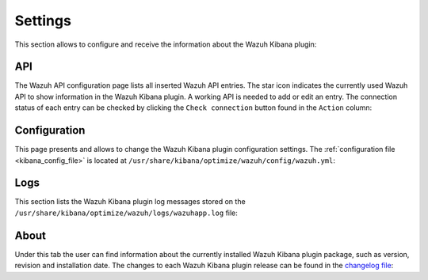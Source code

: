 .. Copyright (C) 2019 Wazuh, Inc.

.. _kibana_settings:

Settings
^^^^^^^^

This section allows to configure and receive the information about the Wazuh Kibana plugin:

.. _kibana_settings_api:

API
---

The Wazuh API configuration page lists all inserted Wazuh API entries. The star icon indicates the currently used Wazuh API to show information in the Wazuh Kibana plugin. A working API is needed to add or edit an entry. The connection status of each entry can be checked by clicking the ``Check connection`` button found in the ``Action`` column:

.. thumbnail:: ../../images/kibana-app/sections/settings/wazuh-kibana-settings-api.png
  :align: center
  :width: 100%

.. _kibana_settings_configuration:

Configuration
-------------

This page presents and allows to change the Wazuh Kibana plugin configuration settings. The :ref:`configuration file <kibana_config_file>` is located at ``/usr/share/kibana/optimize/wazuh/config/wazuh.yml``:

.. thumbnail:: ../../images/kibana-app/sections/settings/wazuh-kibana-settings-config.png
  :align: center
  :width: 100%

Logs
----

This section lists the Wazuh Kibana plugin log messages stored on the ``/usr/share/kibana/optimize/wazuh/logs/wazuhapp.log`` file:

.. thumbnail:: ../../images/kibana-app/sections/settings/wazuh-kibana-settings-logs.png
  :align: center
  :width: 100%

About
-----

Under this tab the user can find information about the currently installed Wazuh Kibana plugin package, such as version, revision and installation date. The changes to each Wazuh Kibana plugin release can be found in the `changelog file <https://github.com/wazuh/wazuh-kibana-app/blob/master/CHANGELOG.md>`_:

.. thumbnail:: ../../images/kibana-app/sections/settings/wazuh-kibana-settings-about.png
  :align: center
  :width: 100%
